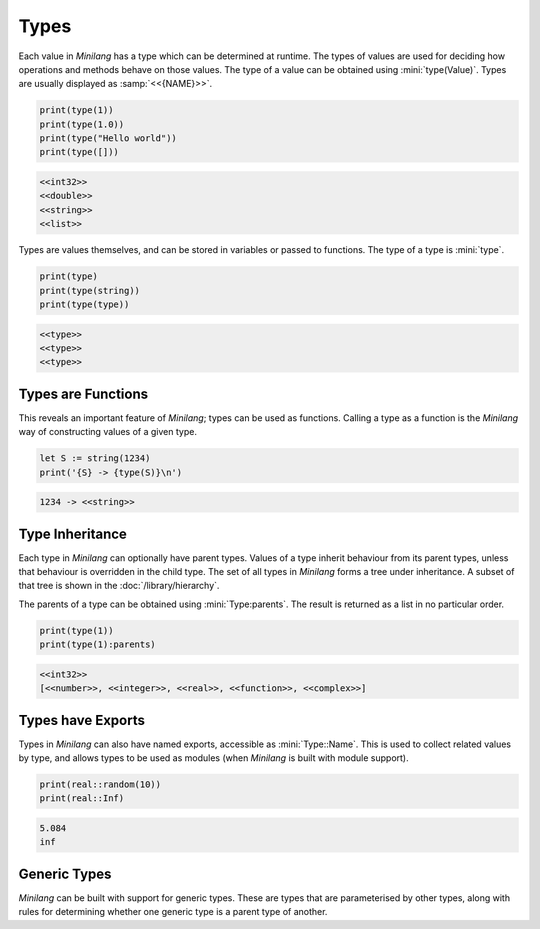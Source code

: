 Types
=====

Each value in *Minilang* has a type which can be determined at runtime. The types of values are used for deciding how  operations and methods behave on those values. The type of a value can be obtained using :mini:`type(Value)`. Types are usually displayed as :samp:`<<{NAME}>>`.

.. code-block:: mini

   print(type(1))
   print(type(1.0))
   print(type("Hello world"))
   print(type([]))

.. code-block:: console

   <<int32>>
   <<double>>
   <<string>>
   <<list>>

Types are values themselves, and can be stored in variables or passed to functions. The type of a type is :mini:`type`.

.. code-block:: mini

   print(type)
   print(type(string))
   print(type(type))

.. code-block:: console

   <<type>>
   <<type>>
   <<type>>

Types are Functions
-------------------

This reveals an important feature of *Minilang*; types can be used as functions. Calling a type as a function is the *Minilang* way of constructing values of a given type.

.. code-block:: mini

   let S := string(1234)
   print('{S} -> {type(S)}\n')

.. code-block:: console

   1234 -> <<string>>

Type Inheritance
----------------

Each type in *Minilang* can optionally have parent types. Values of a type inherit behaviour from its parent types, unless that behaviour is overridden in the child type. The set of all types in *Minilang* forms a tree under inheritance. A subset of that tree is shown in the :doc:`/library/hierarchy`.

The parents of a type can be obtained using :mini:`Type:parents`. The result is returned as a list in no particular order.

.. code-block:: mini

   print(type(1))
   print(type(1):parents)

.. code-block:: console

   <<int32>>
   [<<number>>, <<integer>>, <<real>>, <<function>>, <<complex>>]

Types have Exports
-----------------

Types in *Minilang* can also have named exports, accessible as :mini:`Type::Name`. This is used to collect related values by type, and allows types to be used as modules (when *Minilang* is built with module support).

.. code-block:: mini

   print(real::random(10))
   print(real::Inf)

.. code-block:: console

   5.084
   inf

Generic Types
-------------

*Minilang* can be built with support for generic types. These are types that are parameterised by other types, along with rules for determining whether one generic type is a parent type of another.


